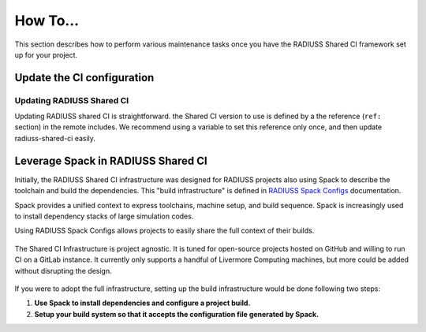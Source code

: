 .. ##
.. ## Copyright (c) 2022-23, Lawrence Livermore National Security, LLC and
.. ## other RADIUSS Project Developers. See the top-level COPYRIGHT file for
.. ## details.
.. ##
.. ## SPDX-License-Identifier: (MIT)
.. ##

.. _user_how_to-label:

*********
How To...
*********

This section describes how to perform various maintenance tasks once you have
the RADIUSS Shared CI framework set up for your project.


.. _update-shared-ci:

===========================
Update the CI configuration
===========================

Updating RADIUSS Shared CI
==========================

Updating RADIUSS shared CI is straightforward. the Shared CI version to use is
defined by a the reference (``ref:`` section) in the remote includes. We
recommend using a variable to set this reference only once, and then update
radiuss-shared-ci easily.

===================================
Leverage Spack in RADIUSS Shared CI
===================================

Initially, the RADIUSS Shared CI infrastructure was designed for RADIUSS
projects also using Spack to describe the toolchain and build the dependencies.
This "build infrastructure" is defined in `RADIUSS Spack Configs`_
documentation.

Spack provides a unified context to express toolchains, machine setup, and
build sequence. Spack is increasingly used to install dependency stacks of
large simulation codes.

Using RADIUSS Spack Configs allows projects to easily share the full context of
their builds.

.. figure:: images/Full-CI-Infrastructure.png
   :scale: 40 %
   :align: center

   The Shared CI Infrastructure is project agnostic. It is tuned for
   open-source projects hosted on GitHub and willing to run CI on a GitLab
   instance. It currently only supports a handful of Livermore Computing
   machines, but more could be added without disrupting the design.

If you were to adopt the full infrastructure, setting up the build
infrastructure would be done following two steps:

1. **Use Spack to install dependencies and configure a project build.**
2. **Setup your build system so that it accepts the configuration file
   generated by Spack.**


.. _RADIUSS Spack Configs: https://radiuss-spack-configs.readthedocs.io/en/latest/index.html
.. _radiuss-spack-configs: https://github.com/LLNL/radiuss-spack-configs
.. _Uberenv: https://github.com/LLNL/uberenv
.. _Spack: https://github.com/spack/spack
